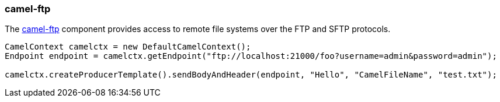 ### camel-ftp

The http://camel.apache.org/ftp2.html[camel-ftp,window=_blank] component provides access to remote file systems over the FTP and SFTP protocols.

```java
CamelContext camelctx = new DefaultCamelContext();
Endpoint endpoint = camelctx.getEndpoint("ftp://localhost:21000/foo?username=admin&password=admin");

camelctx.createProducerTemplate().sendBodyAndHeader(endpoint, "Hello", "CamelFileName", "test.txt");
```
